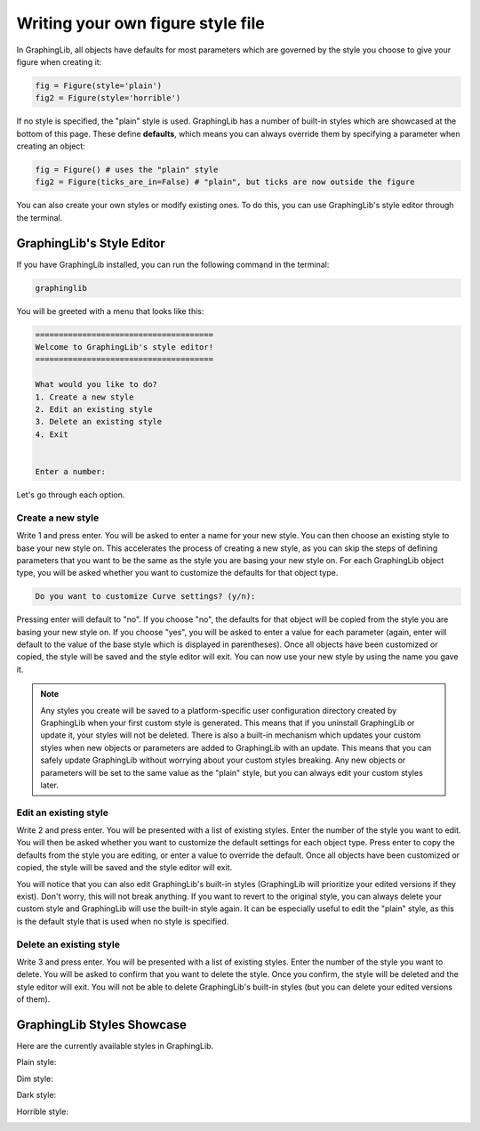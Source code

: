==================================
Writing your own figure style file
==================================

In GraphingLib, all objects have defaults for most parameters which are governed by the style you choose to give your figure when creating it:

.. code-block:: python

    fig = Figure(style='plain')
    fig2 = Figure(style='horrible')

If no style is specified, the "plain" style is used. GraphingLib has a number of built-in styles which are showcased at the bottom of this page. These define **defaults**, which means you can always override them by specifying a parameter when creating an object:

.. code-block:: python

    fig = Figure() # uses the "plain" style
    fig2 = Figure(ticks_are_in=False) # "plain", but ticks are now outside the figure

You can also create your own styles or modify existing ones. To do this, you can use GraphingLib's style editor through the terminal.

GraphingLib's Style Editor
---------------------------

If you have GraphingLib installed, you can run the following command in the terminal:

.. code-block:: bash

    graphinglib

You will be greeted with a menu that looks like this:

.. code-block:: text

    ======================================
    Welcome to GraphingLib's style editor!
    ======================================

    What would you like to do?
    1. Create a new style
    2. Edit an existing style
    3. Delete an existing style
    4. Exit


    Enter a number:

Let's go through each option.

Create a new style
~~~~~~~~~~~~~~~~~~

Write 1 and press enter. You will be asked to enter a name for your new style. You can then choose an existing style to base your new style on. This accelerates the process of creating a new style, as you can skip the steps of defining parameters that you want to be the same as the style you are basing your new style on. For each GraphingLib object type, you will be asked whether you want to customize the defaults for that object type.

.. code-block:: text

    Do you want to customize Curve settings? (y/n):

Pressing enter will default to "no". If you choose "no", the defaults for that object will be copied from the style you are basing your new style on. If you choose "yes", you will be asked to enter a value for each parameter (again, enter will default to the value of the base style which is displayed in parentheses). Once all objects have been customized or copied, the style will be saved and the style editor will exit. You can now use your new style by using the name you gave it.

.. note::

    Any styles you create will be saved to a platform-specific user configuration directory created by GraphingLib when your first custom style is generated. This means that if you uninstall GraphingLib or update it, your styles will not be deleted. There is also a built-in mechanism which updates your custom styles when new objects or parameters are added to GraphingLib with an update. This means that you can safely update GraphingLib without worrying about your custom styles breaking. Any new objects or parameters will be set to the same value as the "plain" style, but you can always edit your custom styles later.

Edit an existing style
~~~~~~~~~~~~~~~~~~~~~~

Write 2 and press enter. You will be presented with a list of existing styles. Enter the number of the style you want to edit. You will then be asked whether you want to customize the default settings for each object type. Press enter to copy the defaults from the style you are editing, or enter a value to override the default. Once all objects have been customized or copied, the style will be saved and the style editor will exit.

You will notice that you can also edit GraphingLib's built-in styles (GraphingLib will prioritize your edited versions if they exist). Don't worry, this will not break anything. If you want to revert to the original style, you can always delete your custom style and GraphingLib will use the built-in style again. It can be especially useful to edit the "plain" style, as this is the default style that is used when no style is specified.

Delete an existing style
~~~~~~~~~~~~~~~~~~~~~~~~

Write 3 and press enter. You will be presented with a list of existing styles. Enter the number of the style you want to delete. You will be asked to confirm that you want to delete the style. Once you confirm, the style will be deleted and the style editor will exit. You will not be able to delete GraphingLib's built-in styles (but you can delete your edited versions of them).


GraphingLib Styles Showcase
---------------------------
Here are the currently available styles in GraphingLib.

Plain style:

.. image:: images/plain_showcase.png

Dim style:

.. image:: images/dim_showcase.png

Dark style:

.. image:: images/dark_showcase.png

Horrible style:

.. image:: images/horrible_showcase.png